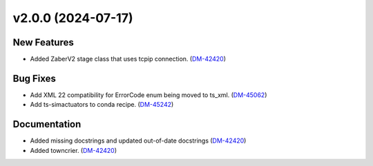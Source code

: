 v2.0.0 (2024-07-17)
===================

New Features
------------

- Added ZaberV2 stage class that uses tcpip connection. (`DM-42420 <https://rubinobs.atlassian.net//browse/DM-42420>`_)


Bug Fixes
---------

- Add XML 22 compatibility for ErrorCode enum being moved to ts_xml. (`DM-45062 <https://rubinobs.atlassian.net//browse/DM-45062>`_)
- Add ts-simactuators to conda recipe. (`DM-45242 <https://rubinobs.atlassian.net//browse/DM-45242>`_)


Documentation
-------------

- Added missing docstrings and updated out-of-date docstrings (`DM-42420 <https://rubinobs.atlassian.net//browse/DM-42420>`_)
- Added towncrier. (`DM-42420 <https://rubinobs.atlassian.net//browse/DM-42420>`_)
